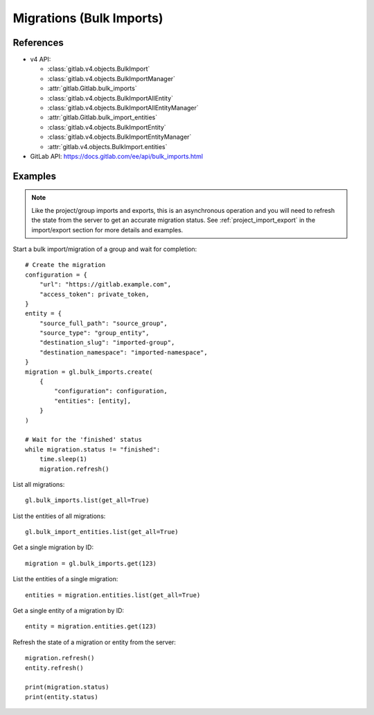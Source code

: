 #########################
Migrations (Bulk Imports)
#########################

References
----------

* v4 API:

  + :class:`gitlab.v4.objects.BulkImport`
  + :class:`gitlab.v4.objects.BulkImportManager`
  + :attr:`gitlab.Gitlab.bulk_imports`
  + :class:`gitlab.v4.objects.BulkImportAllEntity`
  + :class:`gitlab.v4.objects.BulkImportAllEntityManager`
  + :attr:`gitlab.Gitlab.bulk_import_entities`
  + :class:`gitlab.v4.objects.BulkImportEntity`
  + :class:`gitlab.v4.objects.BulkImportEntityManager`
  + :attr:`gitlab.v4.objects.BulkImport.entities`

* GitLab API: https://docs.gitlab.com/ee/api/bulk_imports.html

Examples
--------

.. note::

    Like the project/group imports and exports, this is an asynchronous operation and you
    will need to refresh the state from the server to get an accurate migration status. See
    :ref:`project_import_export` in the import/export section for more details and examples.

Start a bulk import/migration of a group and wait for completion::

    # Create the migration
    configuration = {
        "url": "https://gitlab.example.com",
        "access_token": private_token,
    }
    entity = {
        "source_full_path": "source_group",
        "source_type": "group_entity",
        "destination_slug": "imported-group",
        "destination_namespace": "imported-namespace",
    }
    migration = gl.bulk_imports.create(
        {
            "configuration": configuration,
            "entities": [entity],
        }
    )

    # Wait for the 'finished' status
    while migration.status != "finished":
        time.sleep(1)
        migration.refresh()

List all migrations::

    gl.bulk_imports.list(get_all=True)

List the entities of all migrations::

    gl.bulk_import_entities.list(get_all=True)

Get a single migration by ID::

    migration = gl.bulk_imports.get(123)

List the entities of a single migration::

    entities = migration.entities.list(get_all=True)

Get a single entity of a migration by ID::

    entity = migration.entities.get(123)

Refresh the state of a migration or entity from the server::

    migration.refresh()
    entity.refresh()

    print(migration.status)
    print(entity.status)
